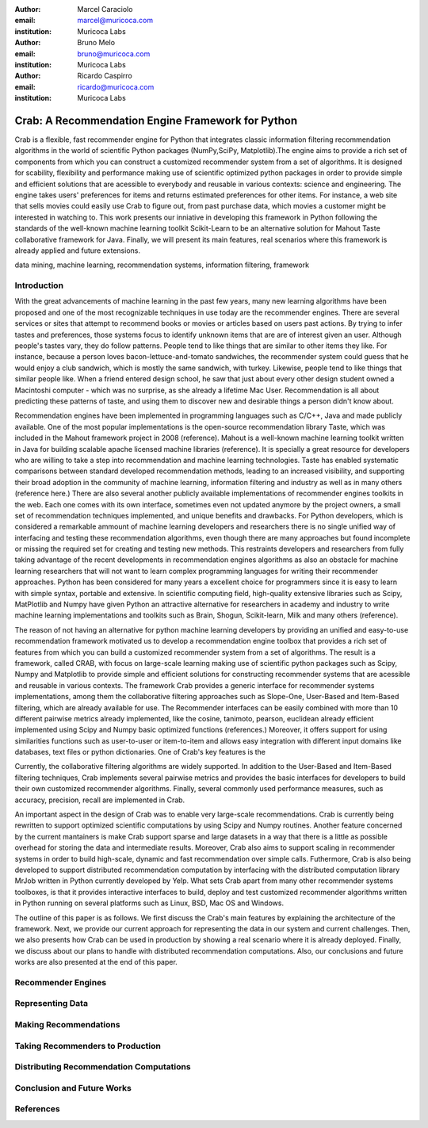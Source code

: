 :author: Marcel Caraciolo
:email: marcel@muricoca.com
:institution: Muricoca Labs

:author: Bruno Melo
:email: bruno@muricoca.com
:institution: Muricoca Labs

:author: Ricardo Caspirro
:email: ricardo@muricoca.com
:institution: Muricoca Labs

--------------------------------------------------
Crab: A Recommendation Engine Framework for Python
--------------------------------------------------


.. class:: abstract

	Crab is a flexible, fast recommender engine for Python that integrates classic information filtering
	recommendation algorithms in the world of scientific Python packages (NumPy,SciPy, Matplotlib).The engine 
	aims to provide a rich set of components from which you can construct a customized recommender system from 
	a set of algorithms. It is designed for scability, flexibility and performance making use of scientific 
	optimized python packages in order to provide simple and efficient solutions that are acessible to everybody
	and reusable in various contexts: science and engineering.
	The engine takes users' preferences for items and returns estimated preferences for other items. For instance,
	a web site that sells movies could easily use Crab to figure out, from past purchase data, which movies a
	customer might be interested in watching to. This work presents our inniative in developing this framework
	in Python following the standards of the well-known machine learning toolkit Scikit-Learn to be an alternative
	solution for Mahout Taste collaborative framework for Java. Finally, we will present its main features,
	real scenarios where this framework is already applied and future extensions.

.. class:: keywords

   data mining, machine learning, recommendation systems, information filtering, framework


Introduction
------------
With the great advancements of machine learning in the past few years, many new learning algorithms have been
proposed and one of the most recognizable techniques in use today are the recommender engines. There are several
services or sites that attempt to recommend books or movies or articles based on users past actions. By trying to
infer tastes and preferences, those systems focus to identify unknown items that are are of interest given an user.
Although people's tastes vary, they do follow patterns. People tend to like things that are similar to other items
they like. For instance, because a person loves bacon-lettuce-and-tomato sandwiches, the recommender system could
guess that he would enjoy a club sandwich, which is mostly the same sandwich, with turkey.  Likewise, people tend
to like things that similar people like.  When a friend entered design school, he saw that just about every other
design student owned a Macintoshi computer - which was no surprise, as she already a lifetime Mac User. Recommendation
is all about predicting these patterns of taste, and using them to discover new and desirable things a person
didn't know about.

Recommendation engines have been implemented in programming languages such as C/C++, Java and made 
publicly available. One of the most popular implementations is the open-source recommendation library Taste, which was
included in the Mahout framework project in 2008 (reference). Mahout is a well-known machine learning toolkit written in Java for
building scalable apache licensed machine libraries (reference). It is specially a great resource for developers who are willing to 
take a step into recommendation and machine learning technologies. Taste has enabled systematic comparisons between
standard developed recommendation methods, leading to an increased visibility, and supporting their broad adoption
in the community of machine learning, information filtering and industry as well as in many others (reference here.) There
are also several another publicly available implementations of recommender engines toolkits in the web. Each one comes with
its own interface, sometimes even not updated anymore by the project owners, a small set of recommendation techniques implemented, and
unique benefits and drawbacks. For Python developers, which is considered a remarkable ammount of machine learning developers and 
researchers there is no single unified way of interfacing and testing these recommendation algorithms, even though there are many
approaches but found incomplete or missing the required set for creating and testing new methods. This restraints
developers and researchers from fully taking advantage of the recent developments in recommendation engines algorithms as also an
obstacle for machine learning researchers that will not want to learn complex programming languages for writing their recommender approaches.
Python has been considered for many years a excellent choice for programmers since it is easy to learn with simple syntax, portable and 
extensive. In scientific computing field, high-quality extensive libraries such as Scipy, MatPlotlib and Numpy have given Python an 
attractive alternative for researchers in academy and industry to write machine learning implementations and toolkits such as Brain,
Shogun, Scikit-learn, Milk and many others (reference).

The reason of not having an alternative for python machine learning developers by providing an unified and easy-to-use recommendation framework 
motivated us to develop a recommendation engine toolbox that provides a rich set of features from which you can build a customized recommender system
from a set of algorithms. The result is a framework, called CRAB, with focus on large-scale learning making use of scientific python packages
such as Scipy, Numpy and Matplotlib to provide simple and efficient solutions for constructing recommender systems
that are acessible and reusable in various contexts. The framework Crab provides a generic interface for recommender systems implementations,
among them the collaborative filtering approaches such as Slope-One, User-Based and Item-Based filtering, which are already available for use.
The Recommender interfaces can be easily combined with more than 10 different pairwise metrics already implemented, like the cosine, tanimoto,
pearson, euclidean already efficient implemented using Scipy and Numpy basic optimized functions (references.) Moreover,  it offers support
for using similarities functions such as user-to-user or item-to-item  and allows easy integration with different input domains like databases,
text files or python dictionaries. One of Crab's key features is the 

Currently, the collaborative filtering algorithms are widely supported. In addition to the User-Based and Item-Based filtering 
techniques, Crab implements several pairwise metrics and provides the basic interfaces for developers to build their own 
customized recommender algorithms. Finally, several commonly used performance measures, such as accuracy, precision, recall are
implemented in Crab.

An important aspect in the design of Crab was to enable very large-scale recommendations. Crab is currently being rewritten
to support optimized scientific computations by using Scipy and Numpy routines. Another feature concerned by the current mantainers
is make Crab support sparse and large datasets in a way that there is a little as possible overhead for storing the data
and intermediate results. Moreover, Crab also aims to support scaling in recommender systems in order to build high-scale, 
dynamic and fast recommendation over simple calls. Futhermore, Crab is also being developed to support distributed 
recommendation computation by interfacing with the distributed computation library MrJob written in Python currently
developed by Yelp. What sets Crab apart from many other recommender systems toolboxes, is that it provides 
interactive interfaces to build, deploy and test customized recommender algorithms written in Python running on several
platforms such as Linux, BSD, Mac OS and Windows.

The outline of this paper is as follows. We first discuss the Crab's main features by explaining the architecture of the framework.
Next, we provide our current approach for representing the data in our system and current challenges. Then, we also presents
how Crab can be used in production by showing a real scenario where it is already deployed. Finally, we discuss about our plans
to handle with distributed recommendation computations. Also, our conclusions and future works are also presented at the end of
this paper.


Recommender Engines 
-------------------

Representing Data
-----------------

Making Recommendations
----------------------

Taking Recommenders to Production
---------------------------------

Distributing Recommendation Computations
----------------------------------------

Conclusion and Future Works
---------------------------


References
----------